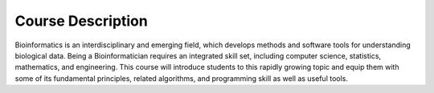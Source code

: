 Course Description
==========================================

Bioinformatics is an interdisciplinary and emerging field, which develops methods and software tools for understanding biological data. Being a Bioinformatician requires an integrated skill set, including computer science, statistics, mathematics, and engineering. This course will introduce students to this rapidly growing topic and equip them with some of its fundamental principles, related algorithms, and programming skill as well as useful tools.
